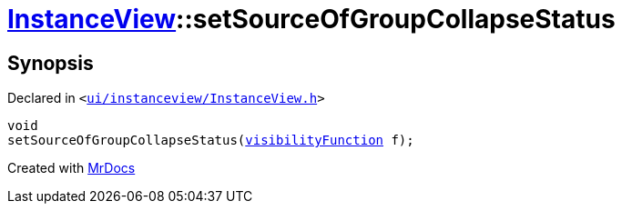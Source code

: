 [#InstanceView-setSourceOfGroupCollapseStatus]
= xref:InstanceView.adoc[InstanceView]::setSourceOfGroupCollapseStatus
:relfileprefix: ../
:mrdocs:


== Synopsis

Declared in `&lt;https://github.com/PrismLauncher/PrismLauncher/blob/develop/launcher/ui/instanceview/InstanceView.h#L59[ui&sol;instanceview&sol;InstanceView&period;h]&gt;`

[source,cpp,subs="verbatim,replacements,macros,-callouts"]
----
void
setSourceOfGroupCollapseStatus(xref:InstanceView/visibilityFunction.adoc[visibilityFunction] f);
----



[.small]#Created with https://www.mrdocs.com[MrDocs]#
